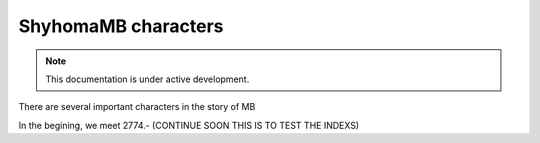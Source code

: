 ShyhomaMB characters
===================

.. note::

   This documentation is under active development.

There are several important characters in the story of MB

In the begining, we meet 2774.- (CONTINUE SOON THIS IS TO TEST THE INDEXS)
